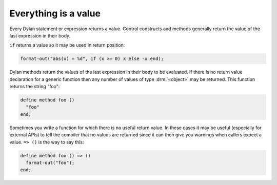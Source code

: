 *********************
Everything is a value
*********************

Every Dylan statement or expression returns a value.  Control
constructs and methods generally return the value of the last
expression in their body.

``if`` returns a value so it may be used in return position:

.. code-block:: dylan

    format-out("abs(x) = %d", if (x >= 0) x else -x end);

Dylan methods return the values of the last expression in their body to be evaluated.  If
there is no return value declaration for a generic function then any number of values of
type :drm:`<object>` may be returned.  This function returns the string "foo":

.. code-block:: dylan

    define method foo ()
      "foo"
    end;

Sometimes you write a function for which there is no useful return
value.  In these cases it may be useful (especially for external
APIs) to tell the compiler that no values are returned since it can
then give you warnings when callers expect a value.  ``=> ()`` is the
way to say this:

.. code-block:: dylan

    define method foo () => ()
      format-out("foo");
    end;


